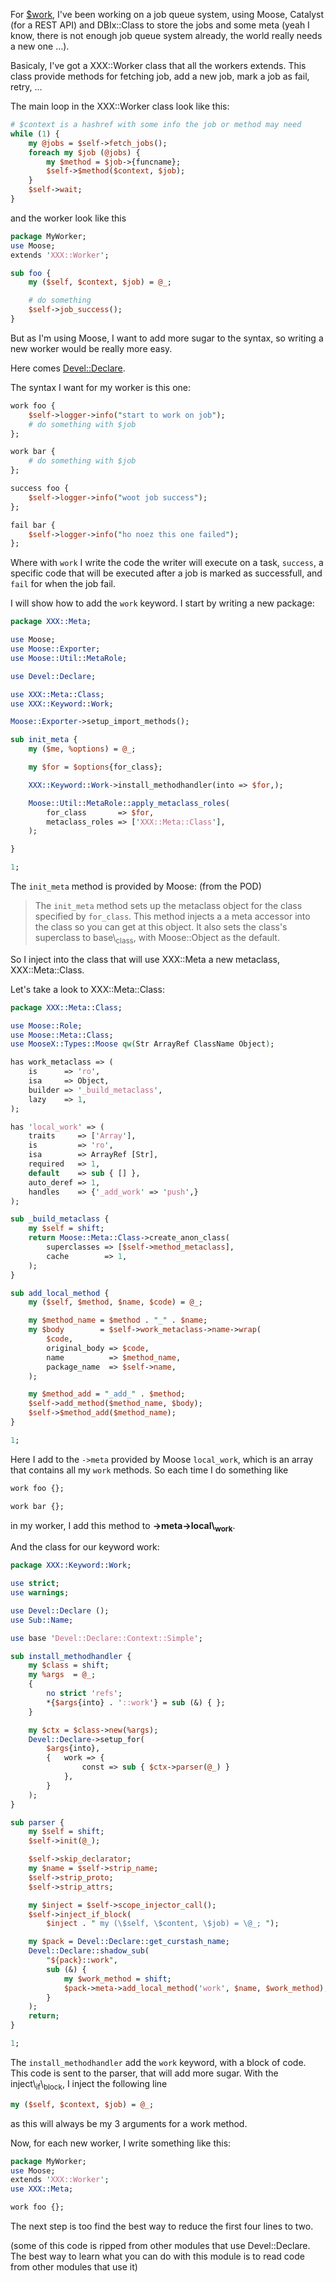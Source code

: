 For [[http://linkfluence.net/][$work]], I've been working on a job queue
system, using Moose, Catalyst (for a REST API) and DBIx::Class to store
the jobs and some meta (yeah I know, there is not enough job queue
system already, the world really needs a new one ...).

Basicaly, I've got a XXX::Worker class that all the workers extends.
This class provide methods for fetching job, add a new job, mark a job
as fail, retry, ...

The main loop in the XXX::Worker class look like this:

#+BEGIN_SRC perl
    # $context is a hashref with some info the job or method may need
    while (1) {
        my @jobs = $self->fetch_jobs();
        foreach my $job (@jobs) {
            my $method = $job->{funcname};
            $self->$method($context, $job);
        }
        $self->wait;
    }
#+END_SRC

and the worker look like this

#+BEGIN_SRC perl
    package MyWorker;
    use Moose;
    extends 'XXX::Worker';

    sub foo {
        my ($self, $context, $job) = @_;

        # do something
        $self->job_success();
    }
#+END_SRC

But as I'm using Moose, I want to add more sugar to the syntax, so
writing a new worker would be really more easy.

Here comes
[[http://search.cpan.org/perldoc?Devel::Declare][Devel::Declare]].

The syntax I want for my worker is this one:

#+BEGIN_SRC perl
    work foo {
        $self->logger->info("start to work on job");
        # do something with $job
    };

    work bar {
        # do something with $job
    };

    success foo {
        $self->logger->info("woot job success");
    };

    fail bar {
        $self->logger->info("ho noez this one failed");
    };
#+END_SRC

Where with =work= I write the code the writer will execute on a task,
=success=, a specific code that will be executed after a job is marked
as successfull, and =fail= for when the job fail.

I will show how to add the =work= keyword. I start by writing a new
package:

#+BEGIN_SRC perl
    package XXX::Meta;

    use Moose;
    use Moose::Exporter;
    use Moose::Util::MetaRole;

    use Devel::Declare;

    use XXX::Meta::Class;
    use XXX::Keyword::Work;

    Moose::Exporter->setup_import_methods();

    sub init_meta {
        my ($me, %options) = @_;

        my $for = $options{for_class};

        XXX::Keyword::Work->install_methodhandler(into => $for,);

        Moose::Util::MetaRole::apply_metaclass_roles(
            for_class       => $for,
            metaclass_roles => ['XXX::Meta::Class'],
        );

    }

    1;
#+END_SRC

The =init_meta= method is provided by Moose: (from the POD)

#+BEGIN_QUOTE
  The =init_meta= method sets up the metaclass object for the class
  specified by =for_class=. This method injects a a meta accessor into
  the class so you can get at this object. It also sets the class's
  superclass to base\_class, with Moose::Object as the default.
#+END_QUOTE

So I inject into the class that will use XXX::Meta a new metaclass,
XXX::Meta::Class.

Let's take a look to XXX::Meta::Class:

#+BEGIN_SRC perl
    package XXX::Meta::Class;

    use Moose::Role;
    use Moose::Meta::Class;
    use MooseX::Types::Moose qw(Str ArrayRef ClassName Object);

    has work_metaclass => (
        is      => 'ro',
        isa     => Object,
        builder => '_build_metaclass',
        lazy    => 1,
    );

    has 'local_work' => (
        traits     => ['Array'],
        is         => 'ro',
        isa        => ArrayRef [Str],
        required   => 1,
        default    => sub { [] },
        auto_deref => 1,
        handles    => {'_add_work' => 'push',}
    );

    sub _build_metaclass {
        my $self = shift;
        return Moose::Meta::Class->create_anon_class(
            superclasses => [$self->method_metaclass],
            cache        => 1,
        );
    }

    sub add_local_method {
        my ($self, $method, $name, $code) = @_;

        my $method_name = $method . "_" . $name;
        my $body        = $self->work_metaclass->name->wrap(
            $code,
            original_body => $code,
            name          => $method_name,
            package_name  => $self->name,
        );

        my $method_add = "_add_" . $method;
        $self->add_method($method_name, $body);
        $self->$method_add($method_name);
    }

    1;
#+END_SRC

Here I add to the =->meta= provided by Moose =local_work=, which is an
array that contains all my =work= methods. So each time I do something
like

#+BEGIN_SRC perl
    work foo {};

    work bar {};
#+END_SRC

in my worker, I add this method to *->meta->local\_work*.

And the class for our keyword work:

#+BEGIN_SRC perl
    package XXX::Keyword::Work;

    use strict;
    use warnings;

    use Devel::Declare ();
    use Sub::Name;

    use base 'Devel::Declare::Context::Simple';

    sub install_methodhandler {
        my $class = shift;
        my %args  = @_;
        {
            no strict 'refs';
            *{$args{into} . '::work'} = sub (&) { };
        }

        my $ctx = $class->new(%args);
        Devel::Declare->setup_for(
            $args{into},
            {   work => {
                    const => sub { $ctx->parser(@_) }
                },
            }
        );
    }

    sub parser {
        my $self = shift;
        $self->init(@_);

        $self->skip_declarator;
        my $name = $self->strip_name;
        $self->strip_proto;
        $self->strip_attrs;

        my $inject = $self->scope_injector_call();
        $self->inject_if_block(
            $inject . " my (\$self, \$content, \$job) = \@_; ");

        my $pack = Devel::Declare::get_curstash_name;
        Devel::Declare::shadow_sub(
            "${pack}::work",
            sub (&) {
                my $work_method = shift;
                $pack->meta->add_local_method('work', $name, $work_method);
            }
        );
        return;
    }

    1;
#+END_SRC

The =install_methodhandler= add the =work= keyword, with a block of
code. This code is sent to the parser, that will add more sugar. With
the inject\_if\_block, I inject the following line

#+BEGIN_SRC perl
    my ($self, $context, $job) = @_;
#+END_SRC

as this will always be my 3 arguments for a work method.

Now, for each new worker, I write something like this:

#+BEGIN_SRC perl
    package MyWorker;
    use Moose;
    extends 'XXX::Worker';
    use XXX::Meta;

    work foo {};
#+END_SRC

The next step is too find the best way to reduce the first four lines to
two.

(some of this code is ripped from other modules that use Devel::Declare.
The best way to learn what you can do with this module is to read code
from other modules that use it)
